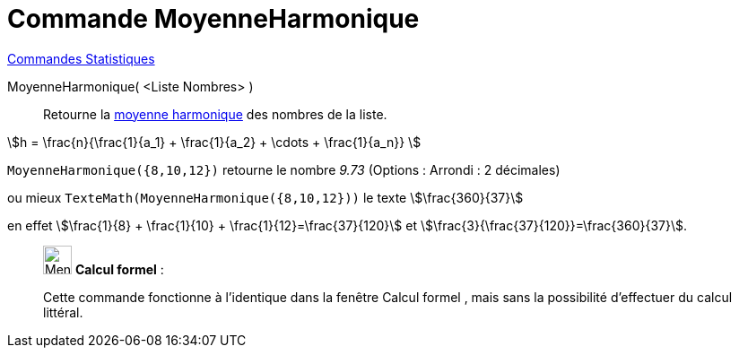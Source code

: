 = Commande MoyenneHarmonique
:page-en: commands/HarmonicMean
ifdef::env-github[:imagesdir: /fr/modules/ROOT/assets/images]

xref:commands/Commandes_Statistiques.adoc[Commandes Statistiques]

MoyenneHarmonique( <Liste Nombres> )::
  Retourne la https://fr.wikipedia.org/Moyenne_harmonique[moyenne harmonique] des nombres de la liste.

stem:[h = \frac{n}{\frac{1}{a_1} + \frac{1}{a_2} + \cdots + \frac{1}{a_n}} ]

[EXAMPLE]
====

`++MoyenneHarmonique({8,10,12})++` retourne le nombre _9.73_ ([.small]#Options : Arrondi : 2 décimales#)

ou mieux `++TexteMath(MoyenneHarmonique({8,10,12}))++` le texte stem:[\frac{360}{37}]

en effet stem:[\frac{1}{8} + \frac{1}{10} + \frac{1}{12}=\frac{37}{120}] et
stem:[\frac{3}{\frac{37}{120}}=\frac{360}{37}].

====

____________________________________________________________

image:32px-Menu_view_cas.svg.png[Menu view cas.svg,width=32,height=32] *Calcul formel* :

Cette commande fonctionne à l'identique dans la fenêtre Calcul formel , mais sans la possibilité d'effectuer du calcul
littéral.
